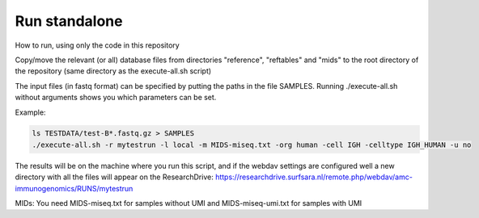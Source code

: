 Run standalone
==============

How to run, using only the code in this repository

Copy/move the relevant (or all) database files from directories "reference", "reftables" and "mids" to the
root directory of the repository (same directory as the execute-all.sh script)

The input files (in fastq format) can be specified by putting the paths in the
file SAMPLES. Running ./execute-all.sh without arguments shows you which
parameters can be set.

Example:

.. code-block:: bash

   ls TESTDATA/test-B*.fastq.gz > SAMPLES
   ./execute-all.sh -r mytestrun -l local -m MIDS-miseq.txt -org human -cell IGH -celltype IGH_HUMAN -u no

The results will be on the machine where you run this script, and if the webdav
settings are configured well a new directory with all the files will appear on
the ResearchDrive:
https://researchdrive.surfsara.nl/remote.php/webdav/amc-immunogenomics/RUNS/mytestrun

MIDs: You need MIDS-miseq.txt for samples without UMI and MIDS-miseq-umi.txt for samples with UMI
